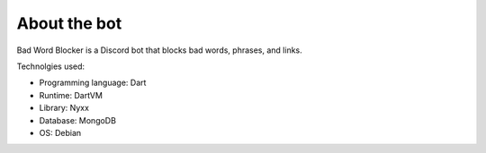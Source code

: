 About the bot
=============

Bad Word Blocker is a Discord bot that blocks bad words, phrases, and links.

Technolgies used:

- Programming language: Dart
- Runtime: DartVM
- Library: Nyxx
- Database: MongoDB
- OS: Debian